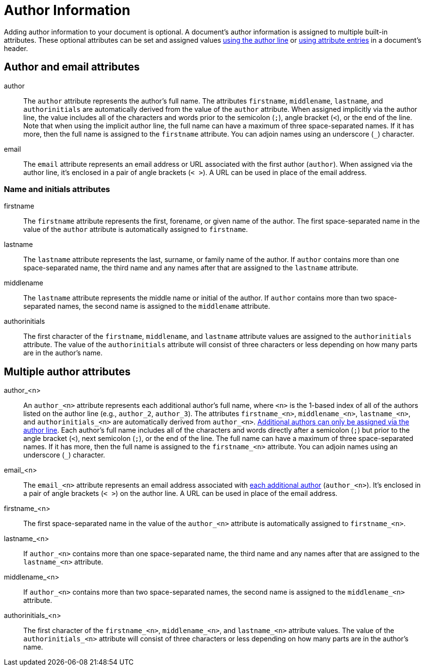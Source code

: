 = Author Information

Adding author information to your document is optional.
A document's author information is assigned to multiple built-in attributes.
These optional attributes can be set and assigned values xref:author-line.adoc[using the author line] or xref:author-attribute-entries.adoc[using attribute entries] in a document's header.

== Author and email attributes

author::
The `author` attribute represents the author's full name.
The attributes `firstname`, `middlename`, `lastname`, and `authorinitials` are automatically derived from the value of the `author` attribute.
When assigned implicitly via the author line, the value includes all of the characters and words prior to the semicolon (`;`), angle bracket (`<`), or the end of the line.
Note that when using the implicit author line, the full name can have a maximum of three space-separated names.
If it has more, then the full name is assigned to the `firstname` attribute.
You can adjoin names using an underscore (`_`) character.

email::
The `email` attribute represents an email address or URL associated with the first author (`author`).
When assigned via the author line, it's enclosed in a pair of angle brackets (`< >`).
A URL can be used in place of the email address.

=== Name and initials attributes

firstname::
The `firstname` attribute represents the first, forename, or given name of the author.
The first space-separated name in the value of the `author` attribute is automatically assigned to `firstname`.

lastname::
The `lastname` attribute represents the last, surname, or family name of the author.
If `author` contains more than one space-separated name, the third name and any names after that are assigned to the `lastname` attribute.

middlename::
The `lastname` attribute represents the middle name or initial of the author.
If `author` contains more than two space-separated names, the second name is assigned to the `middlename` attribute.

authorinitials::
The first character of the `firstname`, `middlename`, and `lastname` attribute values are assigned to the `authorinitials` attribute.
The value of the `authorinitials` attribute will consist of three characters or less depending on how many parts are in the author's name.

== Multiple author attributes

author_<n>:: An `author_<n>` attribute represents each additional author's full name, where `<n>` is the 1-based index of all of the authors listed on the author line (e.g., `author_2`, `author_3`).
The attributes `firstname_<n>`, `middlename_<n>`, `lastname_<n>`, and `authorinitials_<n>` are automatically derived from `author_<n>`.
xref:multiple-authors.adoc[Additional authors can only be assigned via the author line].
Each author's full name includes all of the characters and words directly after a semicolon (`;`) but prior to the angle bracket (`<`), next semicolon (`;`), or the end of the line.
The full name can have a maximum of three space-separated names.
If it has more, then the full name is assigned to the `firstname_<n>` attribute.
You can adjoin names using an underscore (`_`) character.

email_<n>::
The `email_<n>` attribute represents an email address associated with xref:multiple-authors.adoc[each additional author] (`author_<n>`).
It's enclosed in a pair of angle brackets (`< >`) on the author line.
A URL can be used in place of the email address.

firstname_<n>::
The first space-separated name in the value of the `author_<n>` attribute is automatically assigned to `firstname_<n>`.

lastname_<n>::
If `author_<n>` contains more than one space-separated name, the third name and any names after that are assigned to the `lastname_<n>` attribute.

middlename_<n>::
If `author_<n>` contains more than two space-separated names, the second name is assigned to the `middlename_<n>` attribute.

authorinitials_<n>::
The first character of the `firstname_<n>`, `middlename_<n>`, and `lastname_<n>` attribute values.
The value of the `authorinitials_<n>` attribute will consist of three characters or less depending on how many parts are in the author's name.
